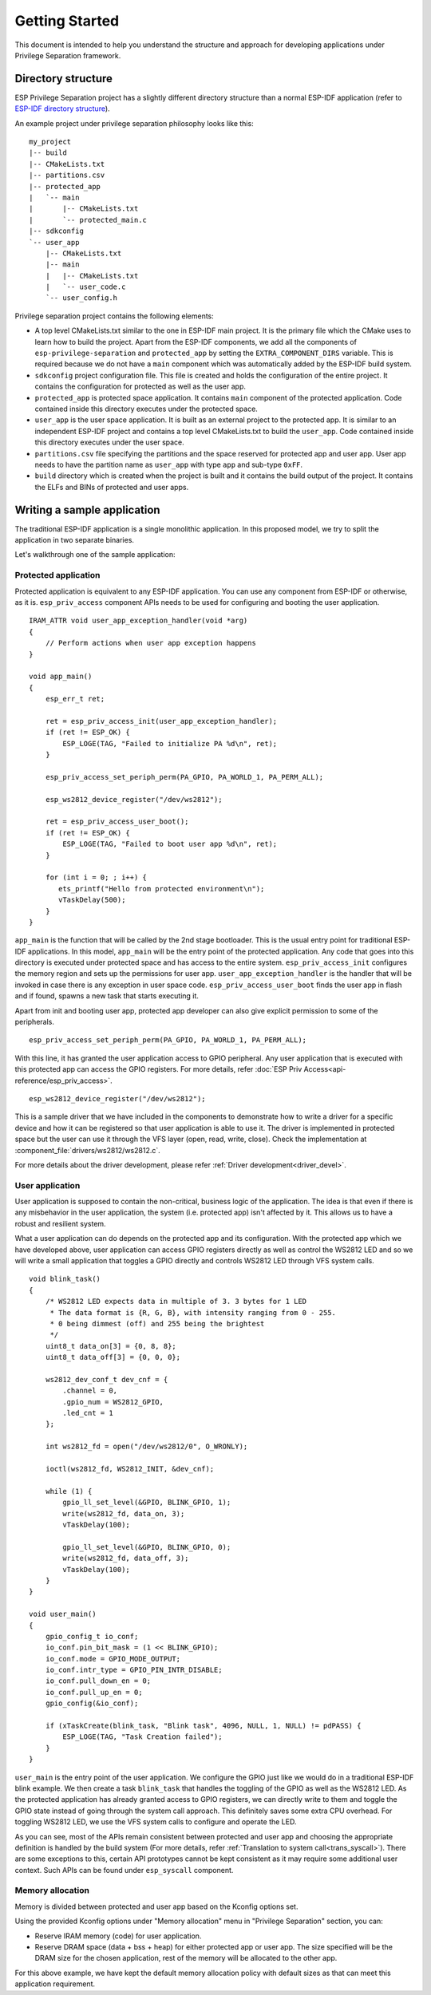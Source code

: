 Getting Started
===============

This document is intended to help you understand the structure and approach for developing applications under
Privilege Separation framework.

Directory structure
-------------------

ESP Privilege Separation project has a slightly different directory structure than a normal ESP-IDF application (refer to `ESP-IDF directory structure <https://docs.espressif.com/projects/esp-idf/en/release-v4.3/esp32c3/api-guides/build-system.html#example-project>`_).

An example project under privilege separation philosophy looks like this::

    my_project
    |-- build
    |-- CMakeLists.txt
    |-- partitions.csv
    |-- protected_app
    |   `-- main
    |       |-- CMakeLists.txt
    |       `-- protected_main.c
    |-- sdkconfig
    `-- user_app
        |-- CMakeLists.txt
        |-- main
        |   |-- CMakeLists.txt
        |   `-- user_code.c
        `-- user_config.h

Privilege separation project contains the following elements:

- A top level CMakeLists.txt similar to the one in ESP-IDF main project. It is the primary file which the CMake uses to learn
  how to build the project. Apart from the ESP-IDF components, we add all the components of ``esp-privilege-separation`` and
  ``protected_app`` by setting the ``EXTRA_COMPONENT_DIRS`` variable. This is required because we do not have a ``main`` component
  which was automatically added by the ESP-IDF build system.
- ``sdkconfig`` project configuration file. This file is created and holds the configuration of the entire project. It contains the
  configuration for protected as well as the user app.
- ``protected_app`` is protected space application. It contains ``main`` component of the protected application.
  Code contained inside this directory executes under the protected space.
- ``user_app`` is the user space application. It is built as an external project to the protected app.
  It is similar to an independent ESP-IDF project and contains a top level CMakeLists.txt to build the ``user_app``.
  Code contained inside this directory executes under the user space.
- ``partitions.csv`` file specifying the partitions and the space reserved for protected app and user app.
  User app needs to have the partition name as ``user_app`` with type ``app`` and sub-type ``0xFF``.
- ``build`` directory which is created when the project is built and it contains the build output of the project.
  It contains the ELFs and BINs of protected and user apps.

Writing a sample application
----------------------------

The traditional ESP-IDF application is a single monolithic application. In this proposed model, we try to split the application
in two separate binaries.

Let's walkthrough one of the sample application:

Protected application
~~~~~~~~~~~~~~~~~~~~~

Protected application is equivalent to any ESP-IDF application. You can use any component from ESP-IDF or otherwise, as it is.
``esp_priv_access`` component APIs needs to be used for configuring and booting the user application.

::

    IRAM_ATTR void user_app_exception_handler(void *arg)
    {
        // Perform actions when user app exception happens
    }

    void app_main()
    {
        esp_err_t ret;

        ret = esp_priv_access_init(user_app_exception_handler);
        if (ret != ESP_OK) {
            ESP_LOGE(TAG, "Failed to initialize PA %d\n", ret);
        }

        esp_priv_access_set_periph_perm(PA_GPIO, PA_WORLD_1, PA_PERM_ALL);

        esp_ws2812_device_register("/dev/ws2812");

        ret = esp_priv_access_user_boot();
        if (ret != ESP_OK) {
            ESP_LOGE(TAG, "Failed to boot user app %d\n", ret);
        }

        for (int i = 0; ; i++) {
           ets_printf("Hello from protected environment\n");
           vTaskDelay(500);
        }
    }


``app_main`` is the function that will be called by the 2nd stage bootloader. This is the usual entry point for traditional
ESP-IDF applications. In this model, ``app_main`` will be the entry point of the protected application.
Any code that goes into this directory is executed under protected space and has access to the entire system.
``esp_priv_access_init`` configures the memory region and sets up the permissions for user app.
``user_app_exception_handler`` is the handler that will be invoked in case there is any exception in user space code.
``esp_priv_access_user_boot`` finds the user app in flash and if found, spawns a new task that starts executing it.

Apart from init and booting user app, protected app developer can also give explicit permission to some of the peripherals.
::

    esp_priv_access_set_periph_perm(PA_GPIO, PA_WORLD_1, PA_PERM_ALL);

With this line, it has granted the user application access to GPIO peripheral. Any user application that is executed with this
protected app can access the GPIO registers. For more details, refer :doc:`ESP Priv Access<api-reference/esp_priv_access>`.

::

    esp_ws2812_device_register("/dev/ws2812");

This is a sample driver that we have included in the components to demonstrate how to write a driver for a specific device and
how it can be registered so that user application is able to use it. The driver is implemented in protected space
but the user can use it through the VFS layer (open, read, write, close). Check the implementation at :component_file:`drivers/ws2812/ws2812.c`.

For more details about the driver development, please refer :ref:`Driver development<driver_devel>`.


User application
~~~~~~~~~~~~~~~~

User application is supposed to contain the non-critical, business logic of the application. The idea is that even if there is any
misbehavior in the user application, the system (i.e. protected app) isn't affected by it. This allows us to have a robust and
resilient system.

What a user application can do depends on the protected app and its configuration. With the protected app which we have developed
above, user application can access GPIO registers directly as well as control the WS2812 LED and so we will write a small application
that toggles a GPIO directly and controls WS2812 LED through VFS system calls.

::

    void blink_task()
    {
        /* WS2812 LED expects data in multiple of 3. 3 bytes for 1 LED
         * The data format is {R, G, B}, with intensity ranging from 0 - 255.
         * 0 being dimmest (off) and 255 being the brightest
         */
        uint8_t data_on[3] = {0, 8, 8};
        uint8_t data_off[3] = {0, 0, 0};

        ws2812_dev_conf_t dev_cnf = {
            .channel = 0,
            .gpio_num = WS2812_GPIO,
            .led_cnt = 1
        };

        int ws2812_fd = open("/dev/ws2812/0", O_WRONLY);

        ioctl(ws2812_fd, WS2812_INIT, &dev_cnf);

        while (1) {
            gpio_ll_set_level(&GPIO, BLINK_GPIO, 1);
            write(ws2812_fd, data_on, 3);
            vTaskDelay(100);

            gpio_ll_set_level(&GPIO, BLINK_GPIO, 0);
            write(ws2812_fd, data_off, 3);
            vTaskDelay(100);
        }
    }

    void user_main()
    {
        gpio_config_t io_conf;
        io_conf.pin_bit_mask = (1 << BLINK_GPIO);
        io_conf.mode = GPIO_MODE_OUTPUT;
        io_conf.intr_type = GPIO_PIN_INTR_DISABLE;
        io_conf.pull_down_en = 0;
        io_conf.pull_up_en = 0;
        gpio_config(&io_conf);

        if (xTaskCreate(blink_task, "Blink task", 4096, NULL, 1, NULL) != pdPASS) {
            ESP_LOGE(TAG, "Task Creation failed");
        }
    }


``user_main`` is the entry point of the user application. We configure the GPIO just like we would do in a traditional ESP-IDF
blink example. We then create a task ``blink_task`` that handles the toggling of the GPIO as well as the WS2812 LED.
As the protected application has already granted access to GPIO registers, we can directly write to them
and toggle the GPIO state instead of going through the system call approach. This definitely saves some extra
CPU overhead. For toggling WS2812 LED, we use the VFS system calls to configure and operate the LED.

As you can see, most of the APIs remain consistent between protected and user app and choosing the appropriate definition is
handled by the build system (For more details, refer :ref:`Translation to system call<trans_syscall>`). There are
some exceptions to this, certain API prototypes cannot be kept consistent as it may require some additional user context. Such APIs
can be found under ``esp_syscall`` component.


Memory allocation
~~~~~~~~~~~~~~~~~

Memory is divided between protected and user app based on the Kconfig options set.

Using the provided Kconfig options under "Memory allocation" menu in "Privilege Separation" section,
you can:

- Reserve IRAM memory (code) for user application.
- Reserve DRAM space (data + bss + heap) for either protected app or user app.
  The size specified will be the DRAM size for the chosen application,
  rest of the memory will be allocated to the other app.

For this above example, we have kept the default memory allocation policy with default sizes
as that can meet this application requirement.
